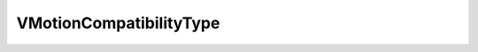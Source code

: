 
==================================================================================================
VMotionCompatibilityType
==================================================================================================

.. describe:: VMotionCompatibilityType

    Types of a host's compatibility with a designated virtual machine that is a candidate for VMotion. Used with queryVMotionCompatibility both as inputs (to designate which compatibility types to test for) and as outputs (to specify which compatibility types apply for each host).

    
    .. py:data:: VMotionCompatibilityType.cpu

        The host's CPU features are compatible with the the virtual machine's requirements.

    
    .. py:data:: VMotionCompatibilityType.software

        The software platform on the host supports VMotion and is compatible with the virtual machine.

    